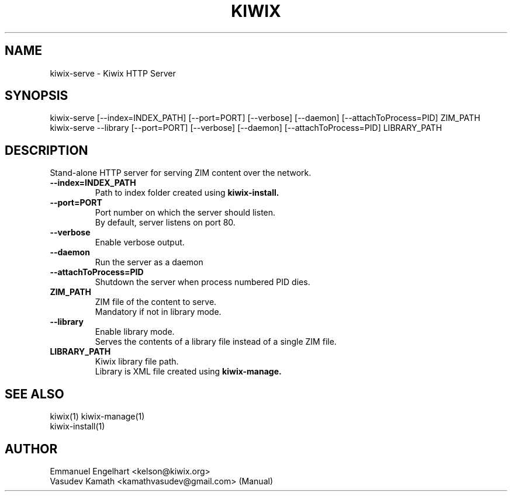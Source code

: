 .TH KIWIX 1 "21 May 2012"
.SH NAME
kiwix\-serve \- Kiwix HTTP Server
.SH SYNOPSIS
.IX Header "SYNOPSIS"
.br
kiwix\-serve [\-\-index=INDEX_PATH] [\-\-port=PORT] [\-\-verbose] [\-\-daemon] [\-\-attachToProcess=PID] ZIM_PATH
.br
kiwix\-serve \-\-library [\-\-port=PORT] [\-\-verbose] [\-\-daemon] [\-\-attachToProcess=PID] LIBRARY_PATH
.SH DESCRIPTION
.PP
Stand\-alone HTTP server for serving ZIM content over the network.

.TP
\fB\-\-index=INDEX_PATH\fR
Path to index folder created using \fBkiwix-install\fB.

.TP
\fB\-\-port=PORT\fR
Port number on which the server should listen.
.br
By default, server listens on port 80.

.TP
\fB\-\-verbose\fR
Enable verbose output.

.TP
\fB\-\-daemon\fR
Run the server as a daemon

.TP
\fB\-\-attachToProcess=PID\fR
Shutdown the server when process numbered PID dies.

.TP
\fBZIM_PATH\fR
ZIM file of the content to serve.
.br
Mandatory if not in library mode.

.TP
\fB\-\-library\fR
Enable library mode.
.br
Serves the contents of a library file instead of a single ZIM file.

.TP
\fBLIBRARY_PATH\fR
Kiwix library file path.
.br
Library is XML file created using \fBkiwix-manage\fB.

.SH SEE ALSO
kiwix(1) kiwix\-manage(1)
.br
kiwix\-install(1)
.SH AUTHOR
Emmanuel Engelhart <kelson@kiwix.org>
.br
Vasudev Kamath <kamathvasudev@gmail.com> (Manual)
